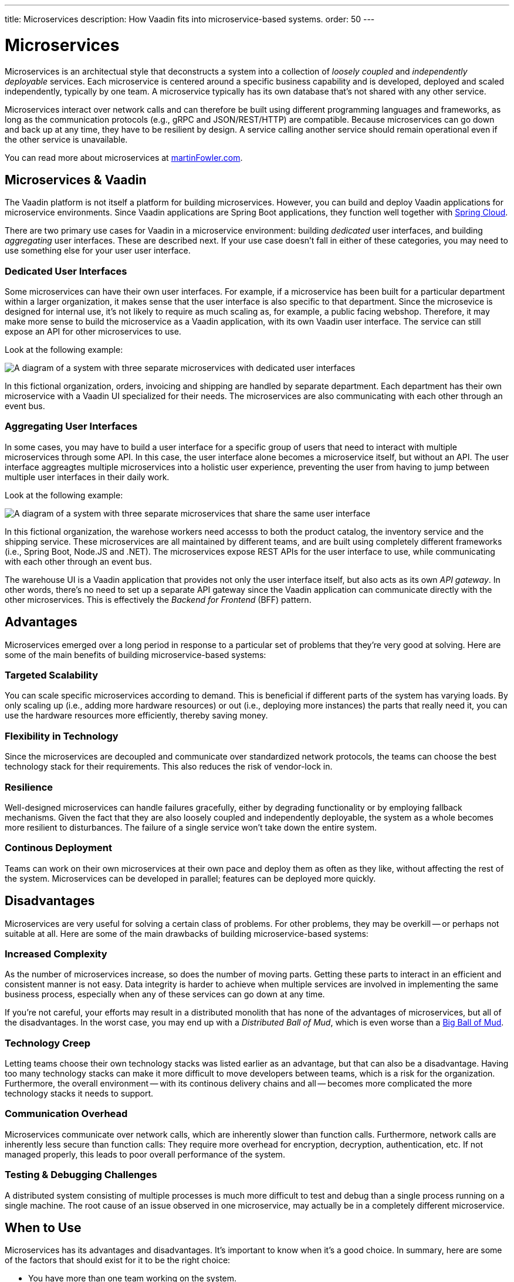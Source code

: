 ---
title: Microservices
description: How Vaadin fits into microservice-based systems.
order: 50
---


= Microservices

Microservices is an architectual style that deconstructs a system into a collection of _loosely coupled_ and _independently deployable_ services. Each microservice is centered around a specific business capability and is developed, deployed and scaled independently, typically by one team. A microservice typically has its own database that's not shared with any other service.

Microservices interact over network calls and can therefore be built using different programming languages and frameworks, as long as the communication protocols (e.g., gRPC and JSON/REST/HTTP) are compatible. Because microservices can go down and back up at any time, they have to be resilient by design. A service calling another service should remain operational even if the other service is unavailable.

You can read more about microservices at https://martinfowler.com/microservices/[martinFowler.com].

// TODO Add link to page about architectural styles once written


== Microservices & Vaadin

The Vaadin platform is not itself a platform for building microservices. However, you can build and deploy Vaadin applications for microservice environments. Since Vaadin applications are Spring Boot applications, they function well together with https://spring.io/projects/spring-cloud[Spring Cloud].

There are two primary use cases for Vaadin in a microservice environment: building _dedicated_ user interfaces, and building _aggregating_ user interfaces. These are described next. If your use case doesn't fall in either of these categories, you may need to use something else for your user user interface.


=== Dedicated User Interfaces

Some microservices can have their own user interfaces. For example, if a microservice has been built for a particular department within a larger organization, it makes sense that the user interface is also specific to that department. Since the microsevice is designed for internal use, it's not likely to require as much scaling as, for example, a public facing webshop. Therefore, it may make more sense to build the microservice as a Vaadin application, with its own Vaadin user interface. The service can still expose an API for other microservices to use.

Look at the following example:

image:images/microservices-dedicated.png[A diagram of a system with three separate microservices with dedicated user interfaces]

In this fictional organization, orders, invoicing and shipping are handled by separate department. Each department has their own microservice with a Vaadin UI specialized for their needs. The microservices are also communicating with each other through an event bus.


=== Aggregating User Interfaces

In some cases, you may have to build a user interface for a specific group of users that need to interact with multiple microservices through some API. In this case, the user interface alone becomes a microservice itself, but without an API. The user interface aggreagtes multiple microservices into a holistic user experience, preventing the user from having to jump between multiple user interfaces in their daily work.

Look at the following example:

image:images/microservices-aggregating.png[A diagram of a system with three separate microservices that share the same user interface]

In this fictional organization, the warehose workers need accesss to both the product catalog, the inventory service and the shipping service. These microservices are all maintained by different teams, and are built using completely different frameworks (i.e., Spring Boot, Node.JS and .NET). The microservices expose REST APIs for the user interface to use, while communicating with each other through an event bus.

The warehouse UI is a Vaadin application that provides not only the user interface itself, but also acts as its own _API gateway_. In other words, there's no need to set up a separate API gateway since the Vaadin application can communicate directly with the other microservices. This is effectively the _Backend for Frontend_ (BFF) pattern.

// TODO Is there a link to more information about BFF?


== Advantages

Microservices emerged over a long period in response to a particular set of problems that they're very good at solving. Here are some of the main benefits of building microservice-based systems:


=== Targeted Scalability

You can scale specific microservices according to demand. This is beneficial if different parts of the system has varying loads. By only scaling up (i.e., adding more hardware resources) or out (i.e., deploying more instances) the parts that really need it, you can use the hardware resources more efficiently, thereby saving money.


=== Flexibility in Technology

Since the microservices are decoupled and communicate over standardized network protocols, the teams can choose the best technology stack for their requirements. This also reduces the risk of vendor-lock in.


=== Resilience

Well-designed microservices can handle failures gracefully, either by degrading functionality or by employing fallback mechanisms. Given the fact that they are also loosely coupled and independently deployable, the system as a whole becomes more resilient to disturbances. The failure of a single service won't take down the entire system.


=== Continous Deployment

Teams can work on their own microservices at their own pace and deploy them as often as they like, without affecting the rest of the system. Microservices can be developed in parallel; features can be deployed more quickly.


== Disadvantages

Microservices are very useful for solving a certain class of problems. For other problems, they may be overkill -- or perhaps not suitable at all. Here are some of the main drawbacks of building microservice-based systems:


=== Increased Complexity

As the number of microservices increase, so does the number of moving parts. Getting these parts to interact in an efficient and consistent manner is not easy. Data integrity is harder to achieve when multiple services are involved in implementing the same business process, especially when any of these services can go down at any time.

If you're not careful, your efforts may result in a distributed monolith that has none of the advantages of microservices, but all of the disadvantages. In the worst case, you may end up with a _Distributed Ball of Mud_, which is even worse than a http://www.laputan.org/mud/mud.html#BigBallOfMud[Big Ball of Mud].


=== Technology Creep

Letting teams choose their own technology stacks was listed earlier as an advantage, but that can also be a disadvantage. Having too many technology stacks can make it more difficult to move developers between teams, which is a risk for the organization. Furthermore, the overall environment -- with its continous delivery chains and all -- becomes more complicated the more technology stacks it needs to support.


=== Communication Overhead

Microservices communicate over network calls, which are inherently slower than function calls. Furthermore, network calls are inherently less secure than function calls: They require more overhead for encryption, decryption, authentication, etc. If not managed properly, this leads to poor overall performance of the system.


=== Testing & Debugging Challenges

A distributed system consisting of multiple processes is much more difficult to test and debug than a single process running on a single machine. The root cause of an issue observed in one microservice, may actually be in a completely different microservice.


== When to Use

Microservices has its advantages and disadvantages. It's important to know when it's a good choice. In summary, here are some of the factors that should exist for it to be the right choice:

- You have more than one team working on the system.
- Your system is providing more than one service to more than one group of users.
- You need to be able to redeploy parts of your system without affecting others.
- Different parts of the system have different loads, requiring different scaling.
- You know how to build microservices or already have a microservice environment up and running.

Before you start a new microservice-based project, you should seriously consider whether a <<monolith#,monolith>> would be sufficient to get the job done.
